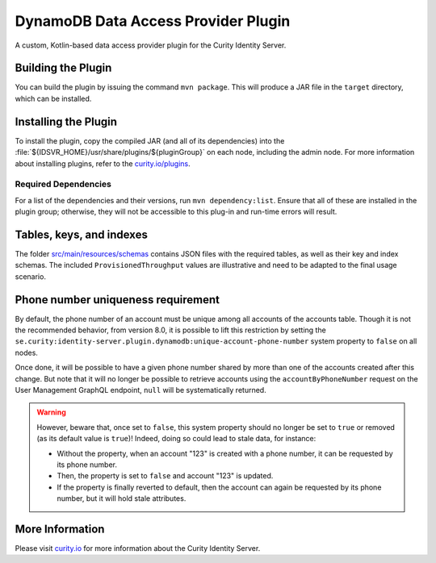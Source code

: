 DynamoDB Data Access Provider Plugin
====================================

.. image:: https://img.shields.io/badge/quality-production-green
    :target: https://curity.io/resources/code-examples/status/

.. image:: https://img.shields.io/badge/availability-bundled-green
    :target: https://curity.io/resources/code-examples/status/

A custom, Kotlin-based data access provider plugin for the Curity Identity Server.

Building the Plugin
~~~~~~~~~~~~~~~~~~~

You can build the plugin by issuing the command ``mvn package``. This will produce a JAR file in the ``target`` directory,
which can be installed.

Installing the Plugin
~~~~~~~~~~~~~~~~~~~~~

To install the plugin, copy the compiled JAR (and all of its dependencies) into the :file:`${IDSVR_HOME}/usr/share/plugins/${pluginGroup}`
on each node, including the admin node. For more information about installing plugins, refer to the `curity.io/plugins`_.

Required Dependencies
"""""""""""""""""""""

For a list of the dependencies and their versions, run ``mvn dependency:list``. Ensure that all of these are installed in
the plugin group; otherwise, they will not be accessible to this plug-in and run-time errors will result.

Tables, keys, and indexes
~~~~~~~~~~~~~~~~~~~~~~~~~

The folder `src/main/resources/schemas <src/main/resources/schemas>`_ contains JSON files with the required tables,
as well as their key and index schemas.
The included ``ProvisionedThroughput`` values are illustrative and need to be adapted to the final usage scenario.

Phone number uniqueness requirement
~~~~~~~~~~~~~~~~~~~~~~~~~~~~~~~~~~~

By default, the phone number of an account must be unique among all accounts of the accounts table. Though it is not the
recommended behavior, from version 8.0, it is possible to lift this restriction by setting the
``se.curity:identity-server.plugin.dynamodb:unique-account-phone-number`` system property to ``false`` on all nodes.

Once done, it will be possible to have a given phone number shared by more than one of the accounts created after this
change. But note that it will no longer be possible to retrieve accounts using the ``accountByPhoneNumber`` request on the User Management GraphQL endpoint, ``null`` will be systematically returned.

.. warning:: However, beware that, once set to ``false``, this system property should no longer be set to ``true`` or removed (as its default value is ``true``)! Indeed, doing so could lead to stale data, for instance:

  * Without the property, when an account "123" is created with a phone number, it can be requested by its phone number.

  * Then, the property is set to ``false`` and account "123" is updated.

  * If the property is finally reverted to default, then the account can again be requested by its phone number, but it will hold stale attributes.

More Information
~~~~~~~~~~~~~~~~

Please visit `curity.io`_ for more information about the Curity Identity Server.

.. _curity.io/plugins: https://support.curity.io/docs/latest/developer-guide/plugins/index.html#plugin-installation
.. _curity.io: https://curity.io/

